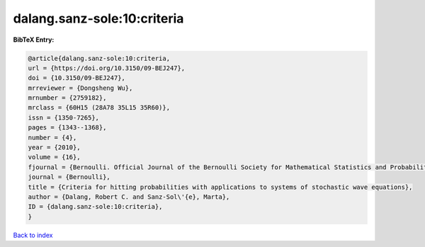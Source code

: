dalang.sanz-sole:10:criteria
============================

.. :cite:t:`dalang.sanz-sole:10:criteria`

.. bibliography:: ../../All.bib

**BibTeX Entry:**

.. code-block:: bibtex

   @article{dalang.sanz-sole:10:criteria,
   url = {https://doi.org/10.3150/09-BEJ247},
   doi = {10.3150/09-BEJ247},
   mrreviewer = {Dongsheng Wu},
   mrnumber = {2759182},
   mrclass = {60H15 (28A78 35L15 35R60)},
   issn = {1350-7265},
   pages = {1343--1368},
   number = {4},
   year = {2010},
   volume = {16},
   fjournal = {Bernoulli. Official Journal of the Bernoulli Society for Mathematical Statistics and Probability},
   journal = {Bernoulli},
   title = {Criteria for hitting probabilities with applications to systems of stochastic wave equations},
   author = {Dalang, Robert C. and Sanz-Sol\'{e}, Marta},
   ID = {dalang.sanz-sole:10:criteria},
   }

`Back to index <../index>`_
